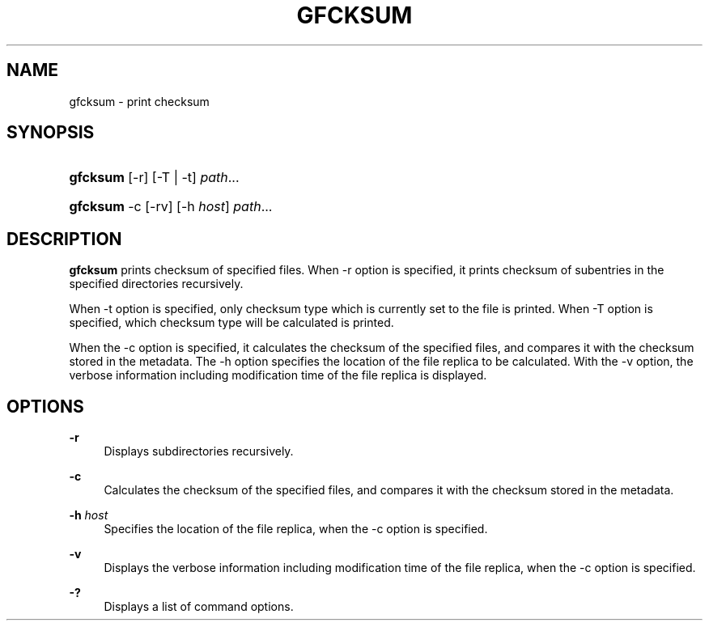 '\" t
.\"     Title: gfcksum
.\"    Author: [FIXME: author] [see http://docbook.sf.net/el/author]
.\" Generator: DocBook XSL Stylesheets v1.75.2 <http://docbook.sf.net/>
.\"      Date: 3 Mar 2014
.\"    Manual: Gfarm
.\"    Source: Gfarm
.\"  Language: English
.\"
.TH "GFCKSUM" "1" "3 Mar 2014" "Gfarm" "Gfarm"
.\" -----------------------------------------------------------------
.\" * set default formatting
.\" -----------------------------------------------------------------
.\" disable hyphenation
.nh
.\" disable justification (adjust text to left margin only)
.ad l
.\" -----------------------------------------------------------------
.\" * MAIN CONTENT STARTS HERE *
.\" -----------------------------------------------------------------
.SH "NAME"
gfcksum \- print checksum
.SH "SYNOPSIS"
.HP \w'\fBgfcksum\fR\ 'u
\fBgfcksum\fR [\-r] [\-T | \-t] \fIpath\fR...
.HP \w'\fBgfcksum\fR\ 'u
\fBgfcksum\fR \-c [\-rv] [\-h\ \fIhost\fR] \fIpath\fR...
.SH "DESCRIPTION"
.PP

\fBgfcksum\fR
prints checksum of specified files\&. When \-r option is specified, it prints checksum of subentries in the specified directories recursively\&.
.PP
When \-t option is specified, only checksum type which is currently set to the file is printed\&. When \-T option is specified, which checksum type will be calculated is printed\&.
.PP
When the \-c option is specified, it calculates the checksum of the specified files, and compares it with the checksum stored in the metadata\&. The \-h option specifies the location of the file replica to be calculated\&. With the \-v option, the verbose information including modification time of the file replica is displayed\&.
.SH "OPTIONS"
.PP
\fB\-r\fR
.RS 4
Displays subdirectories recursively\&.
.RE
.PP
\fB\-c\fR
.RS 4
Calculates the checksum of the specified files, and compares it with the checksum stored in the metadata\&.
.RE
.PP
\fB\-h\fR \fIhost\fR
.RS 4
Specifies the location of the file replica, when the \-c option is specified\&.
.RE
.PP
\fB\-v\fR
.RS 4
Displays the verbose information including modification time of the file replica, when the \-c option is specified\&.
.RE
.PP
\fB\-?\fR
.RS 4
Displays a list of command options\&.
.RE
